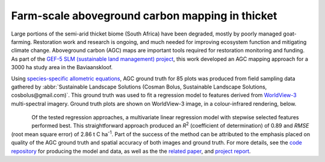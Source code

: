 Farm-scale aboveground carbon mapping in thicket
------------------------------------------------

Large portions of the semi-arid thicket biome (South Africa) have been degraded, mostly by poorly managed goat-farming.  Restoration work and research is ongoing, and much needed for improving ecosystem function and mitigating climate change.  Aboveground carbon (AGC) maps are important tools required for restoration monitoring and funding.  As part of the `GEF-5 SLM (sustainable land management) project <https://www.thegef.org/projects-operations/projects/5327>`_, this work developed an AGC mapping approach for a 3000 ha study area in the Baviaanskloof.

Using `species-specific allometric equations <https://doi.org/10.1016/j.foreco.2019.05.048>`_, AGC ground truth for 85 plots was produced from field sampling data gathered by :abbr:`Sustainable Landscape Solutions (Cosman Bolus, Sustainable Landscape Solutions, cosbolus@gmail.com)`.  This ground truth was used to fit a regression model to features derived from `WorldView-3 <https://en.wikipedia.org/wiki/WorldView-3>`_ multi-spectral imagery.  Ground truth plots are shown on WorldView-3 image, in a colour-infrared rendering, below.

.. figure:: ../_images/thicket_agc-ground_truth_map.webp
    :align: center
    :class: dark-light

.. figure:: ../_images/thicket_agc-scatter_plot.webp
    :align: left
    :height: 250
    :class: dark-light

Of the tested regression approaches, a multivariate linear regression model with stepwise selected features performed best.  This straightforward approach produced an *R*\ :sup:`2` (coefficient of determination) of 0.89 and *RMSE* (root mean square error) of 2.86 t C ha\ :sup:`-1`.  Part of the success of the method can be attributed to the emphasis placed on quality of the AGC ground truth and spatial accuracy of both images and ground truth.  For more details, see the `code repository  <https://github.com/dugalh/map_thicket_agc>`_ for producing the model and data, as well as the the `related paper <https://doi.org/10.1117/1.JRS.15.038502>`_, and `project report <https://github.com/dugalh/map_thicket_agc/blob/main/docs/gef5_slm_remote_sensing_of_agc_in_thicket_nov2019.pdf>`_.



